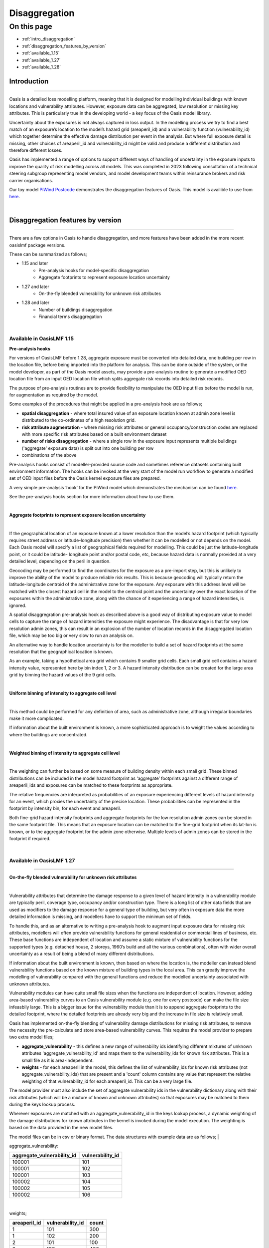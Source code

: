 Disaggregation
==============

On this page
------------

* :ref:`intro_disaggregation`
* :ref:`disaggregation_features_by_version`
* :ref:`available_1.15`
* :ref:`available_1.27`
* :ref:`available_1.28`

.. _intro_disaggregation:

Introduction
************

----

Oasis is a detailed loss modelling platform, meaning that it is designed for modelling individual buildings with known 
locations and vulnerability attributes. However, exposure data can be aggregated, low resolution or missing key attributes. 
This is particularly true in the developing world - a key focus of the Oasis model library.

Uncertainty about the exposures is not always captured in loss output. In the modelling process we try to find a best match 
of an exposure’s location to the model’s hazard grid (areaperil_id) and a vulnerability function (vulnerability_id) which 
together determine the effective damage distribution per event in the analysis. But where full exposure detail is missing, other choices of areaperil_id and vulnerability_id might be valid and produce a different distribution and therefore different losses. 

Oasis has implemented a range of options to support different ways of handling of uncertainty in the exposure inputs to improve the quality of risk modelling across all models. This was completed in 2023 following consultation of a technical steering subgroup representing model vendors, and model development teams within reinsurance brokers and risk carrier organisations.

Our toy model `PiWind Postcode <https://github.com/OasisLMF/OasisModels/tree/develop/PiWindPostcode>`_ demonstrates the 
disaggregation features of Oasis. This model is availible to use from `here 
<https://github.com/OasisLMF/OasisModels/tree/develop/PiWindPostcode>`_.

|
.. _disaggregation_features_by_version:

Disaggregation features by version
**********************************

----

There are a few options in Oasis to handle disaggregation, and more features have been added in the more recent oasislmf package versions.

These can be summarized as follows;

*  1.15 and later 
    *   Pre-analysis hooks for model-specific disaggregation
    *   Aggregate footprints to represent exposure location uncertainty
*  1.27 and later
    *   On-the-fly blended vulnerability for unknown risk attributes
*  1.28 and later
    *   Number of buildings disaggregation
    *   Financial terms disaggregation

|

.. _available_1.15:

Available in OasisLMF 1.15
##########################


**Pre-analysis hooks**


For versions of OasisLMF before 1.28, aggregate exposure must be converted into detailed data, one building per row in 
the location file, before being imported into the platform for analysis. This can be done outside of the system, or the 
model developer, as part of the Oasis model assets, may provide a pre-analysis routine to generate a modified OED location 
file from an input OED location file which splits aggregate risk records into detailed risk records.

The purpose of pre-analysis routines are to provide flexibility to manipulate the OED input files before the model is run, 
for augmentation as required by the model. 

Some examples of the procedures that might be applied in a pre-analysis hook are as follows;

* **spatial disaggregation** - where total insured value of an exposure location known at admin zone level is distributed to the co-ordinates of a high resolution grid. 
* **risk attribute augmentation** - where missing risk attributes or general occupancy/construction codes are replaced with more specific risk attributes based on a built environment dataset
* **number of risks disaggregation** - where a single row in the exposure input represents multiple buildings ('aggregate' exposure data) is split out into one building per row 
* combinations of the above

Pre-analysis hooks consist of modeller-provided source code and sometimes reference datasets containing built environment information. The hooks can be invoked at the very start of the model run workflow to generate a modified set of OED input files before the Oasis kernel exposure files are prepared.

A very simple pre-analysis ‘hook’ for the PiWind model which demonstrates the mechanism can be found `here 
<https://github.com/OasisLMF/OasisPiWind/blob/master/src/exposure_modification/exposure _pre_analysis_example.py>`_.

See the pre-analysis hooks section for more information about how to use them.

|

**Aggregate footprints to represent exposure location uncertainty**

|

If the geographical location of an exposure known at a lower resolution than the model’s hazard footprint (which typically 
requires street address or latitude-longitude precision) then whether it can be modelled or not depends on the model. Each 
Oasis model will specify a list of geographical fields required for modelling. This could be just the latitude-longitude 
point, or it could be latitude- longitude point and/or postal code, etc, because hazard data is normally provided at a very 
detailed level, depending on the peril in question.

Geocoding may be performed to find the coordinates for the exposure as a pre-import step, but this is unlikely to improve 
the ability of the model to produce reliable risk results. This is because geocoding will typically return the 
latitude-longitude centroid of the administrative zone for the exposure. Any exposure with this address level will be matched with the closest 
hazard cell in the model to the centroid point and the uncertainty over the exact location of the exposures within the 
administrative zone, along with the chance of it experiencing a range of hazard intensities, is ignored.

A spatial disaggregration pre-analysis hook as described above is a good way of distributing exposure value to model cells to capture the range of hazard intensities the exposure might experience.  The disadvantage is that for very low resolution admin zones, this can result in an explosion of the number of location records in the disaggregated location file, which may be too big or very slow to run an analysis on.

An alternative way to handle location uncertainty is for the modeller to build a set of hazard footprints at the 
same resolution that the geographical location is known.

As an example, taking a hypothetical area grid which contains 9 smaller grid cells. Each small grid cell contains a hazard 
intensity value, represented here by bin index 1, 2 or 3. A hazard intensity distribution can be created for the large area 
grid by binning the hazard values of the 9 grid cells.

|

**Uniform binning of intensity to aggregate cell level**

.. image:: ../images/Uniform_binning_of_intensity_to_aggregate_cell_level.png
   :width: 600
|


This method could be performed for any definition of area, such as administrative zone, although irregular boundaries make it 
more complicated.

If information about the built environment is known, a more sophisticated approach is to weight the values according to 
where the buildings are concentrated.
   
|

**Weighted binning of intensity to aggregate cell level**

.. image:: ../images/Weighted_binning_of_intensity_to_aggregate_cell_level.png
   :width: 600
|

The weighting can further be based on some measure of building density within each small grid. These binned distributions 
can be included in the model hazard footprint as ‘aggregate’ footprints against a different range of areaperil_ids and 
exposures can be matched to these footprints as appropriate.

The relative frequencies are interpreted as probabilities of an exposure experiencing different levels of hazard intensity 
for an event, which proxies the uncertainty of the precise location. These probabilities can be represented in the footprint by intensity bin, for each event and areaperil.

Both fine-grid hazard intensity footprints and aggregate footprints for the low resolution admin zones can be stored in the same footprint file. This means that an exposure location can be matched to the fine-grid footprint when its lat-lon is known, or to the aggregate footprint for the admin zone otherwise. Multiple levels of admin zones can be stored in the footprint if required.

|

.. _available_1.27:

Available in OasisLMF 1.27
##########################

----


**On-the-fly blended vulnerability for unknown risk attributes**

|

Vulnerability attributes that determine the damage response to a given level of hazard intensity in a vulnerability module 
are typically peril, coverage type, occupancy and/or construction type. There is a long list of other data fields that are 
used as modifiers to the damage response for a general type of building, but very often in exposure data the more detailed 
information is missing, and modellers have to support the minimum set of fields.

To handle this, and as an alternative to writing a pre-analysis hook to augment input exposure data for missing risk attributes,
modellers will often provide vulnerability functions for general residential or commercial lines of business, 
etc. These base functions are independent of location and assume a static mixture of vulnerability functions for the 
supported types (e.g. detached house, 2 storeys, 1960’s build and all the various combinations), often with wider overall 
uncertainty as a result of being a blend of many different distributions.

If information about the built environment is known, then based on where the location is, the modeller can instead blend 
vulnerability functions based on the known mixture of building types in the local area. This can greatly improve the 
modelling of vulnerability compared with the general functions and reduce the modelled uncertainty associated with unknown 
attributes.  

Vulnerability modules can have quite small file sizes when the functions are independent of location.  However, adding area-based 
vulnerability curves to an Oasis vulnerability module (e.g. one for every postcode) can make the file size infeasbily large. This is 
a bigger issue for the vulnerability module than it is to append aggregate footprints to the detailed footprint, where the detailed 
footprints are already very big and the increase in file size is relatively small.

Oasis has implemented on-the-fly blending of vulnerability damage distributions for missing risk attributes, to remove the necessity the pre-calculate and store area-based vulnerability curves.  This requires the model provider to prepare two extra model files;

* **aggregate_vulnerability** - this defines a new range of vulnerability ids identifying different mixtures of unknown attributes 'aggregate_vulnerability_id' and maps them to the vulnerability_ids for known risk attributes. This is a small file as it is area-independent.

* **weights** - for each areaperil in the model, this defines the list of vulnerability_ids for known risk attributes (not aggregate_vulnerability_ids) that are present and a 'count' column contains any value that represent the relative weighting of that vulnerability_id for each areaperil_id. This can be a very large file.

The model provider must also include the set of aggregate vulnerability ids in the vulnerability dictionary along with their risk attributes (which will be a mixture of known and unknown attributes) so that exposures may be matched to them during the keys lookup process.

Wherever exposures are matched with an aggregate_vulnerability_id in the keys lookup process, a dynamic weighting of the damage distributions for known attributes in the kernel is invoked during the model execution. The weighting is based on the data provided in the new model files.

The model files can be in csv or binary format. The data structures with example data are as follows;
|

aggregate_vulnerability:

.. csv-table::
    :header: "aggregate_vulnerability_id", "vulnerability_id"

    "100001", "101"
    "100001", "102"
    "100001", "103"
    "100002", "104"
    "100002", "105"
    "100002", "106"

|

weights;

.. csv-table::
    :header: "areaperil_id", "vulnerability_id", "count"

    "1", "101", "300"
    "1", "102", "200"
    "2", "101", "100"
    "2", "103", "400"
    "1001", "101", "400"
    "1001", "102", "600"
    "1001", "103", "300"

|

The areaperil_id column can include areaperil_ids for 'aggregate' footprints if provided in the hazard footprint.

An excel worked example demonstrating the calculation is available on request.

**Usage settings**

|
It is necessary to use the gulmc calculation module to use this feature as it is not supported in the gulpy calculation module.

In oasislmf json settings, this is how to specify the calculation module options;

|

``oasislmf.json``

.. code-block:: JSON

    "modelpy": true,
    "gulmc": true,
    "gulpy": false
|

As long as the extra model files are provided in the same directory as the standard model files in the Oasis environment, there are no other settings needed to trigger the calculation. It will be invoked automatically if aggregate vulnerability ids are present in the kernel exposure input files.

|  

.. _available_1.28:

Available in OasisLMF 1.28
##########################

----

**Number of buildings disaggregation**

Oasis has implemented a default dissaggregation rule to split each exposure location into a number of 'subrisks' based on the **NumberOfBuildings** field in the OED location file for the purposes of ground up loss modelling. This is as an alternative to both manual disaggregation by the user pre-import and having to rely on the modeller to provide a pre-analysis disaggregation (which they may not do). This logic will apply when running against any model in the Oasis platform.

The user location file is not disaggregated itself, as it would be using a pre-analysis hook, but instead the disaggregation is performed as a final step in the exposure file preparation stage. This is a more space-efficient way of expanding the number of risks to be modelled.

The total insured value for each coverage is split equally by the value in the NumberOfBuildings field.

|

**Expanded items file**

Multiple records will be created in the kernel inputs files for each disaggregated risk. The reference information is 
kept in the gul_summary_map file as normal.

The following example shows the disaggregated kernel files for two aggregate locations represents 5 individual risks.

|

OED location:

.. csv-table::
    :header: "Port Number", "Acc Number", "Loc Number", "NumberOfBuildings", "BuildingTIV"

    "3", "3", "Loc1", "2", "500,000"
    "3", "3", "Loc2", "3", "600,000"

|

items:

.. csv-table::
    :header: "item_id", "coverage_id", "areaperil_id", "vulnerability_id", "damage_group_id"

    "1", "1", "100001", "101", "1"
    "2", "2", "100001", "101", "1"
    "3", "3", "100002", "101", "2"
    "4", "4", "100002", "101", "2"
    "5", "5", "100002", "101", "2"

|

gul_summary_map:

.. csv-table::
    :header: "loc_id","PortNumber","AccNumber","LocNumber","loc_idx","peril_id","coverage_type_id","tiv","coverage_id","item_id","layer_id","agg_id"

    "1","3", "3",  "Loc1", "0", "WTC", "1", "250,000","1","1","1","1"
    "1","3", "3",  "Loc1", "0", "WTC", "1", "250,000","2","2","1","2"
    "2","3", "3",  "Loc2", "1", "WTC", "1", "200,000","3","3","1","3"
    "2","3", "3",  "Loc2", "1", "WTC", "1", "200,000","4","4","1","4"
    "2","3", "3",  "Loc2", "1", "WTC", "1", "200,000","5","5","1","5"

|

**Financial terms disaggregation**

|

When the number of buildings in the OED input location file is greater than 1, there are two main situations which distinguish how location level financial terms should apply;

1) The row represents a single site of multiple buildings, such as a campus or caravan park.
2) The row represents aggregate exposure, i.e. multiple separate risks/sites of a similar risk type and geographical location.


The IsAggregate field in the OED location file can be used to distinguish between these two uses of the NumberOfBuildings field

* IsAggregate = 0 (default) means that the row represents a single site with multiple buildings.
* IsAggregate = 1 means that the row represents aggregate data.

In both cases it may be preferred to model the ground up losses for each individual structure as opposed to treating a multi-building single site as 
one building, particularly for very localized perils such as flood.  However, the insurance policy terms in the latter case will generally be applicable at the site level, so that ground up losses should be aggregated back up to the site level before policy ‘location’ level deductibles and limits are applied 
(all the financial fields that begin with 'Loc').

Although the ground up loss modelling treatment is the same for both cases, it is necessary to distinguish between the two due to:

**a.** The classification of a multi-building site as a single risk from the perspective of the insurer and the application of 
policy terms and conditions at the site level rather than the individual building level.

**b.** The closer proximity of the individual buildings, leading to potentially stronger correlation in hazard and damage


Here are the six possible combinations of NumberOfBuildings and IsAggregate, and how each is interpreted in Oasis;

|

.. csv-table::
    :header: "Case", "NumberOfBuildings", "IsAggregate", "Description"

    "1", "1", "0", "Default case. Single risk single building"
    "2", "n>1", "1", "Aggregate data with n risks"
    "3", "n>1", "0", "Single risk site/campus with n buildings"
    "4", "0", "1", "Aggregate data with unknown number of risks"
    "5", "0", "0", "Assume default case. Single risk, single building"
    "6", "1", "1", "Assume default case. Single risk, single building"

|

The disaggregation and financial terms treatment for each case are as follows;

|

.. csv-table::
    :header: "Case", "Disaggregation treatment", "Financial terms treatment"

    "1", "No disaggregation", "Location terms apply per risk"
    "2", "Disaggregate to n subrisks", "Location terms apply per subrisk"
    "3", "Disaggregate to n subrisks", "Location terms apply per risk"
    "4", "No disaggregation", "Location terms apply per risk"
    "5", "As for case 1", "As for case 1"
    "6", "As for case 1", "As for case 1"

|

Monetary financial deductibles and limits are split equally by the number of buildings for case 2 to be applied to each subrisk in the financial calculations.  Percentage deductibles and limits are unchanged and apply to each subrisk. 

There is also a difference between cases in how disaggregated risks are grouped for the purposes of correlating hazard and damage in the ground up loss calculation. 

The model provider can control this through the model settings json and more guidance can be found in the correlation section.

In case it is not specified, the default setting in Oasis is to fully correlate the subrisks for campus sites in case 3 (same correlation group id is assigned) and to make the subrisks for aggregate data independent in case 2 (different correlation group_id per subrisk).

**Usage settings**

|

It is necessary to use the gulmc calculation module to use number of risks and financial terms disaggregation as they are not supported in the gulpy calculation module.

In oasislmf json settings, this is how to specify the calculation module options;

|

``oasislmf.json``

.. code-block:: JSON

    "modelpy": true,
    "gulmc": true,
    "gulpy": false
|

The calculation logic is driven directly from the user input location data on a record by record basis, depending on which of the six cases above it matches.  


